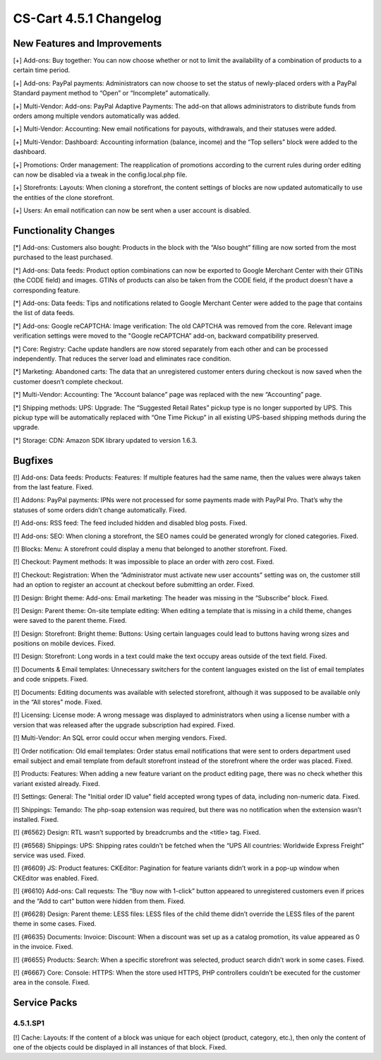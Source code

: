***********************
CS-Cart 4.5.1 Changelog
***********************

=============================
New Features and Improvements
=============================

[+] Add-ons: Buy together: You can now choose whether or not to limit the availability of a combination of products to a certain time period.

[+] Add-ons: PayPal payments: Administrators can now choose to set the status of newly-placed orders with a PayPal Standard payment method to “Open” or “Incomplete” automatically.

[+] Multi-Vendor: Add-ons: PayPal Adaptive Payments: The add-on that allows administrators to distribute funds from orders among multiple vendors automatically was added.

[+] Multi-Vendor: Accounting: New email notifications for payouts, withdrawals, and their statuses were added.

[+] Multi-Vendor: Dashboard: Accounting information (balance, income) and the “Top sellers” block were added to the dashboard.

[+] Promotions: Order management: The reapplication of promotions according to the current rules during order editing can now be disabled via a tweak in the config.local.php file.

[+] Storefronts: Layouts: When cloning a storefront, the content settings of blocks are now updated automatically to use the entities of the clone storefront.

[+] Users: An email notification can now be sent when a user account is disabled.

=====================
Functionality Changes
=====================

[*] Add-ons: Customers also bought: Products in the block with the “Also bought” filling are now sorted from the most purchased to the least purchased.

[*] Add-ons: Data feeds: Product option combinations can now be exported to Google Merchant Center with their GTINs (the CODE field) and images. GTINs of products can also be taken from the CODE field, if the product doesn't have a corresponding feature.

[*] Add-ons: Data feeds: Tips and notifications related to Google Merchant Center were added to the page that contains the list of data feeds.

[*] Add-ons: Google reCAPTCHA: Image verification: The old CAPTCHA was removed from the core. Relevant image verification settings were moved to the "Google reCAPTCHA” add-on, backward compatibility preserved.

[*] Core: Registry: Cache update handlers are now stored separately from each other and can be processed independently. That reduces the server load and eliminates race condition.

[*] Marketing: Abandoned carts: The data that an unregistered customer enters during checkout is now saved when the customer doesn’t complete checkout.

[*] Multi-Vendor: Accounting: The “Account balance” page was replaced with the new “Accounting” page.

[*] Shipping methods: UPS: Upgrade: The “Suggested Retail Rates” pickup type is no longer supported by UPS. This pickup type will be automatically replaced with “One Time Pickup” in all existing UPS-based shipping methods during the upgrade.

[*] Storage: CDN: Amazon SDK library updated to version 1.6.3.

========
Bugfixes
========

[!] Add-ons: Data feeds: Products: Features: If multiple features had the same name, then the values were always taken from the last feature. Fixed.

[!] Addons: PayPal payments: IPNs were not processed for some payments made with PayPal Pro. That’s why the statuses of some orders didn’t change automatically. Fixed.

[!] Add-ons: RSS feed: The feed included hidden and disabled blog posts. Fixed.

[!] Add-ons: SEO: When cloning a storefront, the SEO names could be generated wrongly for cloned categories. Fixed.

[!] Blocks: Menu: A storefront could display a menu that belonged to another storefront. Fixed.

[!] Checkout: Payment methods: It was impossible to place an order with zero cost. Fixed.

[!] Checkout: Registration: When the “Administrator must activate new user accounts” setting was on, the customer still had an option to register an account at checkout before submitting an order. Fixed.

[!] Design: Bright theme: Add-ons: Email marketing: The header was missing in the “Subscribe” block. Fixed.

[!] Design: Parent theme: On-site template editing: When editing a template that is missing in a child theme, changes were saved to the parent theme. Fixed.

[!] Design: Storefront: Bright theme: Buttons: Using certain languages could lead to buttons having wrong sizes and positions on mobile devices. Fixed.

[!] Design: Storefront: Long words in a text could make the text occupy areas outside of the text field. Fixed.

[!] Documents & Email templates: Unnecessary switchers for the content languages existed on the list of email templates and code snippets. Fixed.

[!] Documents: Editing documents was available with selected storefront, although it was supposed to be available only in the “All stores” mode. Fixed.

[!] Licensing: License mode: A wrong message was displayed to administrators when using a license number with a version that was released after the upgrade subscription had expired. Fixed.

[!] Multi-Vendor: An SQL error could occur when merging vendors. Fixed.

[!] Order notification: Old email templates: Order status email notifications that were sent to orders department used email subject and email template from default storefront instead of the storefront where the order was placed. Fixed.

[!] Products: Features: When adding a new feature variant on the product editing page, there was no check whether this variant existed already. Fixed.

[!] Settings: General: The "Initial order ID value" field accepted wrong types of data, including non-numeric data. Fixed.

[!] Shippings: Temando: The php-soap extension was required, but there was no notification when the extension wasn’t installed. Fixed.

[!] {#6562} Design: RTL wasn’t supported by breadcrumbs and the <title> tag. Fixed.

[!] {#6568} Shippings: UPS: Shipping rates couldn't be fetched when the “UPS All countries: Worldwide Express Freight” service was used. Fixed.

[!] {#6609} JS: Product features: CKEditor: Pagination for feature variants didn’t work in a pop-up window when CKEditor was enabled. Fixed.

[!] {#6610} Add-ons: Call requests: The “Buy now with 1-click” button appeared to unregistered customers even if prices and the “Add to cart” button were hidden from them. Fixed.

[!] {#6628} Design: Parent theme: LESS files: LESS files of the child theme didn’t override the LESS files of the parent theme in some cases. Fixed.

[!] {#6635} Documents: Invoice: Discount: When a discount was set up as a catalog promotion, its value appeared as 0 in the invoice. Fixed.

[!] {#6655} Products: Search: When a specific storefront was selected, product search didn’t work in some cases. Fixed.

[!] {#6667} Core: Console: HTTPS: When the store used HTTPS, PHP controllers couldn’t be executed for the customer area in the console. Fixed.

=============
Service Packs
=============

---------
4.5.1.SP1
---------

[!] Cache: Layouts: If the content of a block was unique for each object (product, category, etc.), then only the content of one of the objects сould be displayed in all instances of that block. Fixed.
